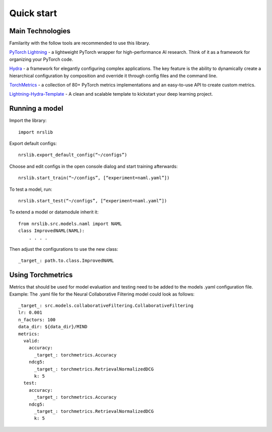 Quick start
=====================================================

Main Technologies
------------------
Familarity with the follow tools are recommended to use this library.

`PyTorch Lightning <https://www.pytorchlightning.ai/>`_ - a lightweight PyTorch wrapper for high-performance AI research. Think of it as a framework for organizing your PyTorch code.

`Hydra <https://hydra.cc/>`_ - a framework for elegantly configuring complex applications. The key feature is the ability to dynamically create a hierarchical configuration by composition and override it through config files and the command line.

`TorchMetrics <https://torchmetrics.readthedocs.io/>`_ - a collection of 80+ PyTorch metrics implementations and an easy-to-use API to create custom metrics.

`Lightning-Hydra-Template <https://github.com/ashleve/lightning-hydra-template>`_ - A clean and scalable template to kickstart your deep learning project.

Running a model
------------------
Import the library::

    import nrslib

Export default configs::

    nrslib.export_default_config(“~/configs”)

Choose and edit configs in the open console dialog and start training afterwards::

    nrslib.start_train(“~/configs”, [“experiment=naml.yaml”])

To test a model, run::

    nrslib.start_test(“~/configs”, [“experiment=naml.yaml”])


To extend a model or datamodule inherit it::

    from nrslib.src.models.naml import NAML
    class ImprovedNAML(NAML):
        . . . .

Then adjust the configurations to use the new class::

    _target_: path.to.class.ImprovedNAML



Using Torchmetrics
------------------
Metrics that should be used for model evaluation and testing need to be added to the models .yaml configuration file.
Example: The .yaml file for the Neural Collaborative Filtering model could look as follows::

    _target_: src.models.collaborativeFiltering.CollaborativeFiltering
    lr: 0.001
    n_factors: 100
    data_dir: ${data_dir}/MIND
    metrics:
      valid:
        accuracy:
          _target_: torchmetrics.Accuracy
        ndcg5:
          _target_: torchmetrics.RetrievalNormalizedDCG
          k: 5
      test:
        accuracy:
          _target_: torchmetrics.Accuracy
        ndcg5:
          _target_: torchmetrics.RetrievalNormalizedDCG
          k: 5

